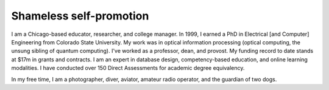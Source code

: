 Shameless self-promotion
========================

I am a Chicago-based educator, researcher, and college manager. In 1999, I earned a PhD in Electrical [and Computer] Engineering from Colorado State University. My work was in optical information processing (optical computing, the unsung sibling of quantum computing). I've worked as a professor, dean, and provost. My funding record to date stands at $17m in grants and contracts. I am an expert in database design, competency-based education, and online learning modalities. I have conducted over 150 Direct Assessments for academic degree equivalency.

In my free time, I am a photographer, diver, aviator, amateur radio operator, and the guardian of two dogs.

